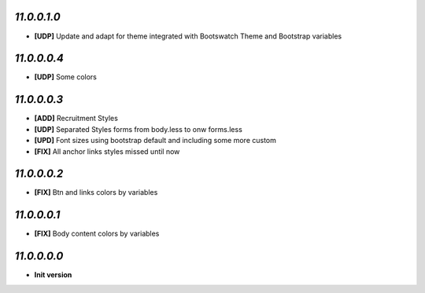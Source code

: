 `11.0.0.1.0`
------------
- **[UDP]** Update and adapt for theme integrated with Bootswatch Theme and Bootstrap variables

`11.0.0.0.4`
------------
- **[UDP]** Some colors

`11.0.0.0.3`
------------
- **[ADD]**  Recruitment Styles
- **[UDP]**  Separated Styles forms from body.less to onw forms.less
- **[UPD]**  Font sizes using bootstrap default and including some more custom
- **[FIX]**  All anchor links styles missed until now

`11.0.0.0.2`
------------
- **[FIX]**  Btn and links colors by variables

`11.0.0.0.1`
------------
- **[FIX]**  Body content colors by variables

`11.0.0.0.0`
------------
- **Init version**
